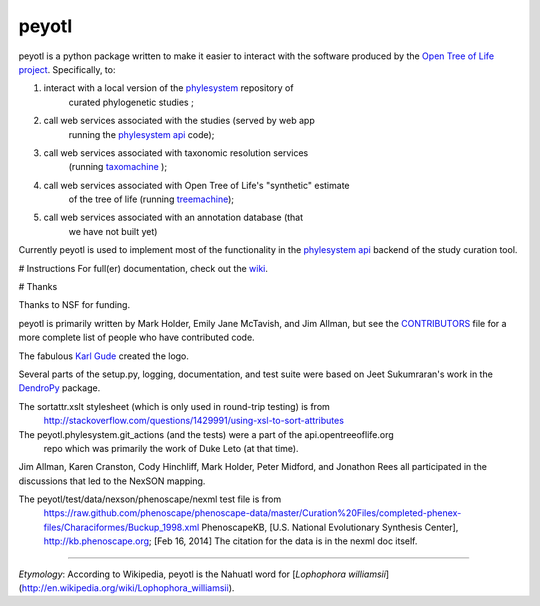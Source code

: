 peyotl
======

.. image:: https://raw.githubusercontent.com/OpenTreeOfLife/peyotl/master/doc/peyotl-logo.png


peyotl is a python package written to make it easier to
interact with the software produced by the `Open Tree of Life project`_.
Specifically, to:

1. interact with a local version of the phylesystem_ repository of 
    curated phylogenetic studies ;

2. call web services associated with the studies (served by web app 
    running the `phylesystem api`_ code);

3. call web services associated with taxonomic resolution services
    (running taxomachine_ );

4. call web services associated with Open Tree of Life's "synthetic" estimate
    of the tree of life (running treemachine_);

5. call web services associated with an annotation database (that
     we have not built yet)

Currently peyotl is used to implement most of the functionality in the 
`phylesystem api`_ backend of the study curation tool.

# Instructions
For full(er) documentation, check out the wiki_.


# Thanks

Thanks to NSF for funding.

peyotl is primarily written by Mark Holder, Emily Jane McTavish, and Jim Allman, 
but see the CONTRIBUTORS_ file for a more complete list
of people who have contributed code.

The fabulous `Karl Gude`_ created the logo.

Several parts of the setup.py, logging, documentation, and test suite were 
based on Jeet Sukumraran's work in the DendroPy_ package.

The sortattr.xslt stylesheet (which is only used in round-trip testing) is from 
   http://stackoverflow.com/questions/1429991/using-xsl-to-sort-attributes

The peyotl.phylesystem.git_actions (and the tests) were a part of the api.opentreeoflife.org
    repo which was primarily the work of Duke Leto (at that time).

Jim Allman, Karen Cranston, Cody Hinchliff, Mark Holder, Peter Midford, and Jonathon Rees
all participated in the discussions that led to the NexSON mapping.

The peyotl/test/data/nexson/phenoscape/nexml test file is from
    https://raw.github.com/phenoscape/phenoscape-data/master/Curation%20Files/completed-phenex-files/Characiformes/Buckup_1998.xml
    PhenoscapeKB, [U.S. National Evolutionary Synthesis Center], http://kb.phenoscape.org; [Feb 16, 2014]
    The citation for the data is in the nexml doc itself.

****************

*Etymology*: According to Wikipedia, peyotl is the Nahuatl word for [*Lophophora williamsii*](http://en.wikipedia.org/wiki/Lophophora_williamsii).

.. _Open Tree of Life project: http://blog.opentreeoflife.org/
.. _phylesystem: https://github.com/OpenTreeOfLife/phylesystem
.. _phylesystem api: https://github.com/OpenTreeOfLife/api.opentreeoflife.org/
.. _taxomachine: https://github.com/OpenTreeOfLife/taxomachine
.. _treemachine:  https://github.com/OpenTreeOfLife/treemachine
.. _CONTRIBUTORS: https://raw.githubusercontent.com/OpenTreeOfLife/peyotl/master/CONTRIBUTORS.txt
.. _wiki: https://github.com/OpenTreeOfLife/peyotl/wiki
.. _Karl Gude: http://karlgude.com/about/
.. _DendroPy: http://pythonhosted.org/DendroPy/


